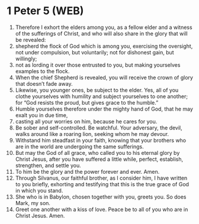 * 1 Peter 5 (WEB)
:PROPERTIES:
:ID: WEB/60-1PE05
:END:

1. Therefore I exhort the elders among you, as a fellow elder and a witness of the sufferings of Christ, and who will also share in the glory that will be revealed:
2. shepherd the flock of God which is among you, exercising the oversight, not under compulsion, but voluntarily; not for dishonest gain, but willingly;
3. not as lording it over those entrusted to you, but making yourselves examples to the flock.
4. When the chief Shepherd is revealed, you will receive the crown of glory that doesn’t fade away.
5. Likewise, you younger ones, be subject to the elder. Yes, all of you clothe yourselves with humility and subject yourselves to one another; for “God resists the proud, but gives grace to the humble.”
6. Humble yourselves therefore under the mighty hand of God, that he may exalt you in due time,
7. casting all your worries on him, because he cares for you.
8. Be sober and self-controlled. Be watchful. Your adversary, the devil, walks around like a roaring lion, seeking whom he may devour.
9. Withstand him steadfast in your faith, knowing that your brothers who are in the world are undergoing the same sufferings.
10. But may the God of all grace, who called you to his eternal glory by Christ Jesus, after you have suffered a little while, perfect, establish, strengthen, and settle you.
11. To him be the glory and the power forever and ever. Amen.
12. Through Silvanus, our faithful brother, as I consider him, I have written to you briefly, exhorting and testifying that this is the true grace of God in which you stand.
13. She who is in Babylon, chosen together with you, greets you. So does Mark, my son.
14. Greet one another with a kiss of love. Peace be to all of you who are in Christ Jesus. Amen.
